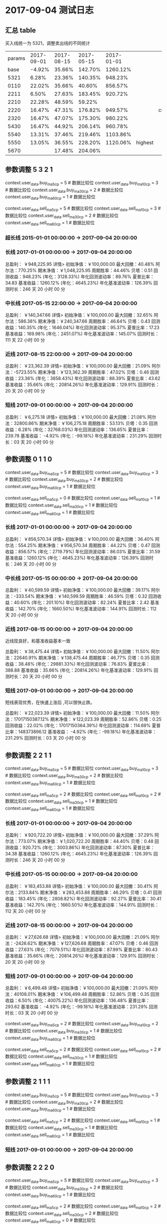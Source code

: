 * 2017-09-04 测试日志

** 汇总 table

   买入线统一为 5321，调整卖出线的不同统计

   | params | 2017-09-01 | 2017-08-15 | 2017-05-15 | 2017-01-01 |         |         |
   |   base |     -4.92% |     35.66% |    142.70% |   1260.12% |         |         |
   |   5321 |      6.28% |     23.36% |    140.35% |    948.23% |         |         |
   |   0110 |     22.02% |     35.66% |     40.60% |    856.57% |         |         |
   |   2211 |      6.50% |     27.63% |    183.45% |    920.72% |         |         |
   |   2210 |     22.28% |     48.59% |     59.22% |            |         |         |
   |   2220 |     16.47% |     47.31% |    176.82% |    949.57% |         | current |
   |   2320 |     16.47% |     47.07% |    175.30% |    980.22% |         |         |
   |   5430 |     16.47% |     44.92% |    206.14% |    960.78% |         |         |
   |   5540 |     13.31% |     37.46% |    219.46% |   1103.86% |         |         |
   |   5550 |     13.05% |     36.55% |    228.20% |   1120.06% | highest |         |
   |   5670 |            |     17.48% |    204.06% |            |         |         |

  
** 参数调整 5 3 2 1

   context.user_data.buy_ma5_cp = 5  # 数据比较位
   context.user_data.buy_ma10_cp = 3  # 数据比较位
   context.user_data.buy_ma30_cp = 2  # 数据比较位
   context.user_data.buy_ma60_cp = 1  # 数据比较位

   context.user_data.sell_ma5_cp = 5  # 数据比较位
   context.user_data.sell_ma10_cp = 3  # 数据比较位
   context.user_data.sell_ma30_cp = 2  # 数据比较位
   context.user_data.sell_ma60_cp = 1  # 数据比较位

*** 超长线 2015-01-01 00:00:00 -> 2017-09-04 20:00:00

   

*** 长线 2017-01-01 00:00:00 -> 2017-09-04 20:00:00


    总盈利： ￥948,225.95 详情>
    初始净值：￥100,000.00	最大回撤：40.48%	阿尔法：770.25%
    期末净值：￥1,048,225.95	周期胜率：44.46%	贝塔：0.51
    回测收益：948.23% (年化：3128.33%)	年化回测波动率：89.76%	夏普比率：34.83
    基准收益：1260.12% (年化：4645.23%)	年化基准波动率：126.39%	回测时长：246 天 20 小时 00 分

*** 中长线 2017-05-15 22:00:00 -> 2017-09-04 20:00:00


    总盈利： ￥140,347.66 详情>
    初始净值：￥100,000.00	最大回撤：32.65%	阿尔法：586.38%
    期末净值：￥240,347.66	周期胜率：46.64%	贝塔：0.43
    回测收益：140.35% (年化：1646.04%)	年化回测波动率：95.37%	夏普比率：17.23
    基准收益：169.98% (年化：2451.07%)	年化基准波动率：145.07%	回测时长：111 天 22 小时 00 分

    
*** 近线 2017-08-15 22:00:00 -> 2017-09-04 20:00:00

    

    总盈利： ￥23,362.39 详情>
    初始净值：￥100,000.00	最大回撤：21.09%	阿尔法：-5723.55%
    期末净值：￥123,362.39	周期胜率：47.02%	贝塔：0.46
    回测收益：23.36% (年化：3858.43%)	年化回测波动率：88.39%	夏普比率：43.62
    基准收益：35.66% (年化：20814.26%)	年化基准波动率：129.91%	回测时长：20 天 20 小时 00 分



*** 短线 2017-09-01 00:00:00 -> 2017-09-04 20:00:00


    总盈利： ￥6,275.18 详情>
    初始净值：￥100,000.00	最大回撤：21.08%	阿尔法：32800.86%
    期末净值：￥106,275.18	周期胜率：53.13%	贝塔：0.35
    回测收益：6.28% (年化：32768.03%)	年化回测波动率：136.65%	夏普比率：239.78
    基准收益： -4.92% (年化：-99.18%)	年化基准波动率：231.29%	回测时长：03 天 20 小时 00 分

** 参数调整 0 1 1 0

   context.user_data.buy_ma5_cp = 5  # 数据比较位
   context.user_data.buy_ma10_cp = 3  # 数据比较位
   context.user_data.buy_ma30_cp = 2  # 数据比较位
   context.user_data.buy_ma60_cp = 1  # 数据比较位
   
   context.user_data.sell_ma5_cp = 0  # 数据比较位
   context.user_data.sell_ma10_cp = 1  # 数据比较位
   context.user_data.sell_ma30_cp = 1  # 数据比较位
   context.user_data.sell_ma60_cp = 1  # 数据比较位


*** 长线 2017-01-01 00:00:00 -> 2017-09-04 20:00:00


    总盈利： ￥856,570.34 详情>
    初始净值：￥100,000.00	最大回撤：36.40%	阿尔法：554.25%
    期末净值：￥956,570.34	周期胜率：44.22%	贝塔：0.47
    回测收益：856.57% (年化：2719.79%)	年化回测波动率：86.03%	夏普比率：31.59
    基准收益：1260.12% (年化：4645.23%)	年化基准波动率：126.39%	回测时长：246 天 20 小时 00 分

*** 中长线 2017-05-15 00:00:00 -> 2017-09-04 20:00:00
    
    总盈利： ￥40,599.59 详情>
    初始净值：￥100,000.00	最大回撤：39.17%	阿尔法：-333.54%
    期末净值：￥140,599.59	周期胜率：46.59%	贝塔：0.32
    回测收益：40.60% (年化：201.10%)	年化回测波动率：82.24%	夏普比率：2.42
    基准收益：142.70% (年化：1660.50%)	年化基准波动率：144.91%	回测时长：112 天 20 小时 00 分
    
*** 近线 2017-08-15 00:00:00 -> 2017-09-04 20:00:00
    
    近线现良好，和基准收益基本一致

    总盈利： ￥38,475.44 详情>
    初始净值：￥100,000.00	最大回撤：11.50%	阿尔法：22640.91%
    期末净值：￥138,475.44	周期胜率：46.77%	贝塔：0.35
    回测收益：38.48% (年化：29881.33%)	年化回测波动率：76.83%	夏普比率：388.88
    基准收益：35.66% (年化：20814.26%)	年化基准波动率：129.91%	回测时长：20 天 20 小时 00 分

*** 短线 2017-09-01 00:00:00 -> 2017-09-04 20:00:00

    短线表现优秀，在快速上涨后 ,可以很快止跌。

    总盈利： ￥22,023.39 详情>
    初始净值：￥100,000.00	最大回撤：11.50%	阿尔法：17017150387.12%
    期末净值：￥122,023.39	周期胜率：52.86%	贝塔：0.25
    回测收益：22.02% (年化：17017150364.39%)	年化回测波动率：114.69%	夏普比率：148373896.12
    基准收益： -4.92% (年化：-99.18%)	年化基准波动率：231.29%	回测时长：03 天 20 小时 00 分

** 参数调整 2 2 1 1

   context.user_data.buy_ma5_cp = 5  # 数据比较位
   context.user_data.buy_ma10_cp = 3  # 数据比较位
   context.user_data.buy_ma30_cp = 2  # 数据比较位
   context.user_data.buy_ma60_cp = 1  # 数据比较位
   
   context.user_data.sell_ma5_cp = 2  # 数据比较位
   context.user_data.sell_ma10_cp = 2  # 数据比较位
   context.user_data.sell_ma30_cp = 1  # 数据比较位
   context.user_data.sell_ma60_cp = 1  # 数据比较位

*** 长线 2017-01-01 00:00:00 -> 2017-09-04 20:00:00

    总盈利： ￥920,722.20 详情>
    初始净值：￥100,000.00	最大回撤：37.29%	阿尔法：773.07%
    期末净值：￥1,020,722.20	周期胜率：44.40%	贝塔：0.48
    回测收益：920.72% (年化：3003.86%)	年化回测波动率：87.30%	夏普比率：34.38
    基准收益：1260.12% (年化：4645.23%)	年化基准波动率：126.39%	回测时长：246 天 20 小时 00 分

*** 中长线 2017-05-15 00:00:00 -> 2017-09-04 20:00:00

    总盈利： ￥183,453.88 详情>
    初始净值：￥100,000.00	最大回撤：30.41%	阿尔法：2133.84%
    期末净值：￥283,453.88	周期胜率：46.29%	贝塔：0.41
    回测收益：183.45% (年化：2808.82%)	年化回测波动率：92.27%	夏普比率：30.41
    基准收益：142.70% (年化：1660.50%)	年化基准波动率：144.91%	回测时长：112 天 20 小时 00 分

*** 近线 2017-08-15 00:00:00 -> 2017-09-04 20:00:00

    总盈利： ￥27,626.68 详情>
    初始净值：￥100,000.00	最大回撤：21.09%	阿尔法：-2426.62%
    期末净值：￥127,626.68	周期胜率：47.07%	贝塔：0.46
    回测收益：27.63% (年化：7079.51%)	年化回测波动率：87.99%	夏普比率：80.43
    基准收益：35.66% (年化：20814.26%)	年化基准波动率：129.91%	回测时长：20 天 20 小时 00 分

*** 短线 2017-09-01 00:00:00 -> 2017-09-04 20:00:00

    总盈利： ￥6,499.48 详情>
    初始净值：￥100,000.00	最大回撤：21.09%	阿尔法：40108.01%
    期末净值：￥106,499.48	周期胜率：52.86%	贝塔：0.35
    回测收益：6.50% (年化：40075.22%)	年化回测波动率：136.48%	夏普比率：293.62
    基准收益： -4.92% (年化：-99.18%)	年化基准波动率：231.29%	回测时长：03 天 20 小时 00 分


   context.user_data.buy_ma5_cp = 2  # 数据比较位
   context.user_data.buy_ma10_cp = 2  # 数据比较位
   context.user_data.buy_ma30_cp = 1  # 数据比较位
   context.user_data.buy_ma60_cp = 1  # 数据比较位
   
   context.user_data.sell_ma5_cp = 2  # 数据比较位
   context.user_data.sell_ma10_cp = 2  # 数据比较位
   context.user_data.sell_ma30_cp = 1  # 数据比较位
   context.user_data.sell_ma60_cp = 1  # 数据比较位




** 参数调整 2 1 1 1



   context.user_data.buy_ma5_cp = 5  # 数据比较位
   context.user_data.buy_ma10_cp = 3  # 数据比较位
   context.user_data.buy_ma30_cp = 2  # 数据比较位
   context.user_data.buy_ma60_cp = 1  # 数据比较位
   
   context.user_data.sell_ma5_cp = 2  # 数据比较位
   context.user_data.sell_ma10_cp = 1  # 数据比较位
   context.user_data.sell_ma30_cp = 1  # 数据比较位
   context.user_data.sell_ma60_cp = 1  # 数据比较位

*** 短线 2017-09-01 00:00:00 -> 2017-09-04 20:00:00



** 参数调整 2 2 2 0



   context.user_data.buy_ma5_cp = 5  # 数据比较位
   context.user_data.buy_ma10_cp = 3  # 数据比较位
   context.user_data.buy_ma30_cp = 2  # 数据比较位
   context.user_data.buy_ma60_cp = 1  # 数据比较位
   
   context.user_data.sell_ma5_cp = 2  # 数据比较位
   context.user_data.sell_ma10_cp = 2  # 数据比较位
   context.user_data.sell_ma30_cp = 2  # 数据比较位
   context.user_data.sell_ma60_cp = 0  # 数据比较位

*** 短线 2017-09-01 00:00:00 -> 2017-09-04 20:00:00

    总盈利： ￥47,309.59 详情>
    初始净值：￥100,000.00	最大回撤：16.07%	阿尔法：79624.75%
    期末净值：￥147,309.59	周期胜率：47.72%	贝塔：0.43
    回测收益：47.31% (年化：88494.70%)	年化回测波动率：84.37%	夏普比率：1048.84
    基准收益：35.66% (年化：20814.26%)	年化基准波动率：129.91%	回测时长：20 天 20 小时 00 分


** 参数调整 2 2 1 1  -- 2 2 1 1

   context.user_data.buy_ma5_cp = 2  # 数据比较位
   context.user_data.buy_ma10_cp = 2  # 数据比较位
   context.user_data.buy_ma30_cp = 1  # 数据比较位
   context.user_data.buy_ma60_cp = 1  # 数据比较位
   
   context.user_data.sell_ma5_cp = 2  # 数据比较位
   context.user_data.sell_ma10_cp = 2  # 数据比较位
   context.user_data.sell_ma30_cp = 1  # 数据比较位
   context.user_data.sell_ma60_cp = 1  # 数据比较位

*** 长线 2017-01-01 00:00:00 -> 2017-09-04 20:00:00

    总盈利： ￥547,286.77 详情>
    初始净值：￥100,000.00	最大回撤：40.97%	阿尔法：-327.35%
    期末净值：￥647,286.77	周期胜率：43.93%	贝塔：0.39
    回测收益：547.29% (年化：1482.68%)	年化回测波动率：78.59%	夏普比率：18.83
    基准收益：1260.12% (年化：4645.23%)	年化基准波动率：126.39%	回测时长：246 天 20 小时 00 分

*** 中长线 2017-05-15 00:00:00 -> 2017-09-04 20:00:00

    总盈利： ￥44,101.72 详情>
    初始净值：￥100,000.00	最大回撤：46.10%	阿尔法：-373.03%
    期末净值：￥144,101.72	周期胜率：46.68%	贝塔：0.36
    回测收益：44.10% (年化：226.04%)	年化回测波动率：86.95%	夏普比率：2.57
    基准收益：142.70% (年化：1660.50%)	年化基准波动率：144.91%	回测时长：112 天 20 小时 00 分

*** 近线 2017-08-15 00:00:00 -> 2017-09-04 20:00:00

    总盈利： ￥38,649.94 详情>
    初始净值：￥100,000.00	最大回撤：11.50%	阿尔法：23140.76%
    期末净值：￥138,649.94	周期胜率：47.22%	贝塔：0.36
    回测收益：38.65% (年化：30550.19%)	年化回测波动率：77.73%	夏普比率：392.98
    基准收益：35.66% (年化：20814.26%)	年化基准波动率：129.91%	回测时长：20 天 20 小时 00 分

*** 短线 2017-09-01 00:00:00 -> 2017-09-04 20:00:00

    总盈利： ￥19,429.38 详情>
    初始净值：￥100,000.00	最大回撤：11.50%	阿尔法：2199514755.74%
    期末净值：￥119,429.38	周期胜率：52.59%	贝塔：0.25
    回测收益：19.43% (年化：2199514732.74%)	年化回测波动率：115.41%	夏普比率：19057996.68
    基准收益： -4.92% (年化：-99.18%)	年化基准波动率：231.29%	回测时长：03 天 20 小时 00 分

*** 短线 2017-09-01 00:00:00 -> 2017-09-05 12:00:00

    总盈利： ￥19,429.37 详情>
    初始净值：￥100,000.00	最大回撤：11.50%	阿尔法：179709810.09%
    期末净值：￥119,429.37	周期胜率：50.81%	贝塔：0.19
    回测收益：19.43% (年化：179709793.43%)	年化回测波动率：106.53%	夏普比率：1686944.55
    基准收益： -12.08% (年化：-100.00%)	年化基准波动率：247.57%	回测时长：04 天 12 小时 00 分
